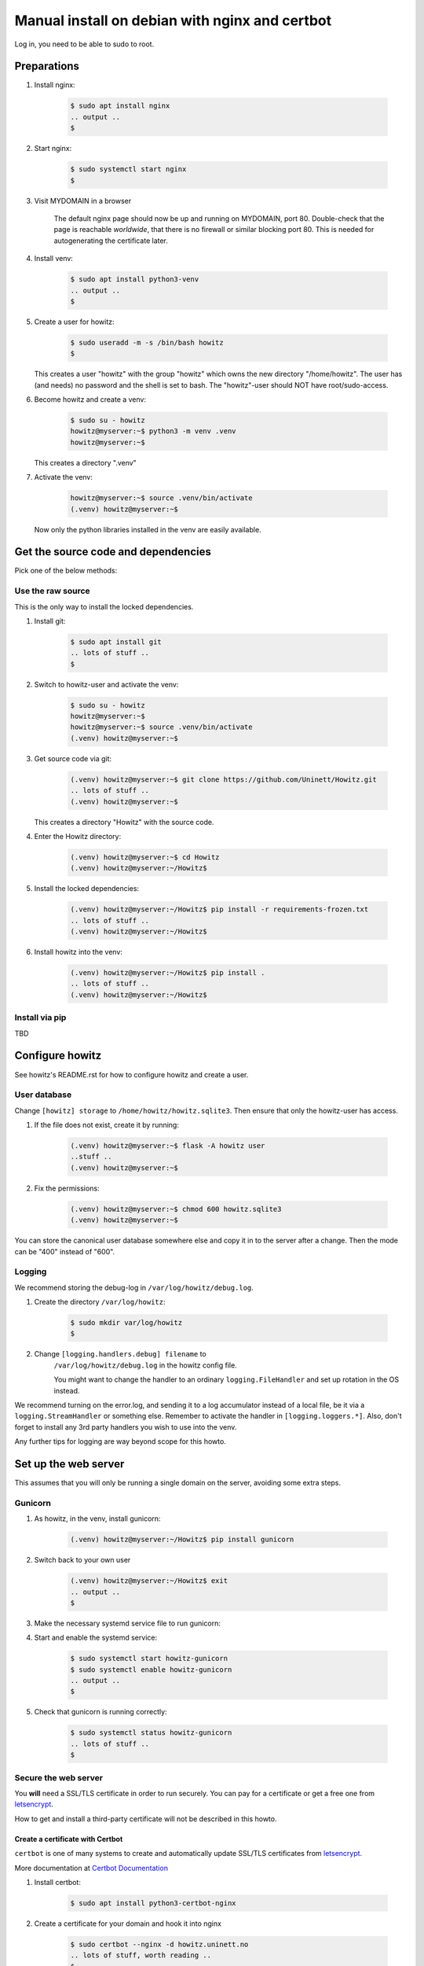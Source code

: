 ===============================================
Manual install on debian with nginx and certbot
===============================================

Log in, you need to be able to sudo to root.

Preparations
============

#. Install nginx:

    .. code-block:: console

        $ sudo apt install nginx
        .. output ..
        $

#. Start nginx:

    .. code-block:: console

        $ sudo systemctl start nginx
        $

#. Visit MYDOMAIN in a browser

    The default nginx page should now be up and running on MYDOMAIN, port 80.
    Double-check that the page is reachable *worldwide*, that there is no
    firewall or similar blocking port 80. This is needed for autogenerating the
    certificate later.

#. Install venv:

    .. code-block:: console

        $ sudo apt install python3-venv
        .. output ..
        $

#. Create a user for howitz:

    .. code-block:: console

        $ sudo useradd -m -s /bin/bash howitz
        $

   This creates a user "howitz" with the group "howitz" which owns the new
   directory "/home/howitz". The user has (and needs) no password and the shell
   is set to bash. The "howitz"-user should NOT have root/sudo-access.

#. Become howitz and create a venv:

    .. code-block:: console

        $ sudo su - howitz
        howitz@myserver:~$ python3 -m venv .venv
        howitz@myserver:~$

   This creates a directory ".venv"

#. Activate the venv:

    .. code-block:: console

        howitz@myserver:~$ source .venv/bin/activate
        (.venv) howitz@myserver:~$

   Now only the python libraries installed in the venv are easily available.


Get the source code and dependencies
====================================

Pick one of the below methods:

Use the raw source
------------------

This is the only way to install the locked dependencies.

#. Install git:

    .. code-block:: console

        $ sudo apt install git
        .. lots of stuff ..
        $

#. Switch to howitz-user and activate the venv:


    .. code-block:: console

        $ sudo su - howitz
        howitz@myserver:~$
        howitz@myserver:~$ source .venv/bin/activate
        (.venv) howitz@myserver:~$

#. Get source code via git:

    .. code-block:: console

        (.venv) howitz@myserver:~$ git clone https://github.com/Uninett/Howitz.git
        .. lots of stuff ..
        (.venv) howitz@myserver:~$

   This creates a directory "Howitz" with the source code.

#. Enter the Howitz directory:

    .. code-block:: console

        (.venv) howitz@myserver:~$ cd Howitz
        (.venv) howitz@myserver:~/Howitz$

#. Install the locked dependencies:

    .. code-block:: console

        (.venv) howitz@myserver:~/Howitz$ pip install -r requirements-frozen.txt
        .. lots of stuff ..
        (.venv) howitz@myserver:~/Howitz$

#. Install howitz into the venv:

    .. code-block:: console

        (.venv) howitz@myserver:~/Howitz$ pip install .
        .. lots of stuff ..
        (.venv) howitz@myserver:~/Howitz$

Install via pip
---------------

TBD

Configure howitz
================

See howitz's README.rst for how to configure howitz and create a user.

User database
-------------

Change ``[howitz] storage`` to ``/home/howitz/howitz.sqlite3``. Then ensure
that only the howitz-user has access.

#. If the file does not exist, create it by running:

    .. code-block:: console

        (.venv) howitz@myserver:~$ flask -A howitz user
        ..stuff ..
        (.venv) howitz@myserver:~$

#. Fix the permissions:

    .. code-block:: console

        (.venv) howitz@myserver:~$ chmod 600 howitz.sqlite3
        (.venv) howitz@myserver:~$

You can store the canonical user database somewhere else and copy it in to the
server after a change. Then the mode can be "400" instead of "600".

Logging
-------

We recommend storing the debug-log in ``/var/log/howitz/debug.log``.

#. Create the directory ``/var/log/howitz``:

    .. code-block:: console

        $ sudo mkdir var/log/howitz
        $

#. Change ``[logging.handlers.debug] filename`` to
    ``/var/log/howitz/debug.log`` in the howitz config file.

    You might want to change the handler to an ordinary ``logging.FileHandler``
    and set up rotation in the OS instead.

We recommend turning on the error.log, and sending it to a log accumulator
instead of a local file, be it via a ``logging.StreamHandler`` or something
else. Remember to activate the handler in ``[logging.loggers.*]``. Also, don't
forget to install any 3rd party handlers you wish to use into the venv.

Any further tips for logging are way beyond scope for this howto.

Set up the web server
=====================

This assumes that you will only be running a single domain on the server,
avoiding some extra steps.

Gunicorn
--------

#. As howitz, in the venv, install gunicorn:

    .. code-block:: console

        (.venv) howitz@myserver:~/Howitz$ pip install gunicorn

#. Switch back to your own user

    .. code-block:: console

        (.venv) howitz@myserver:~/Howitz$ exit
        .. output ..
        $

#. Make the necessary systemd service file to run gunicorn:

   .. literalinclude:: howitz-gunicorn.service
       :caption: /etc/systemd/system/howitz-gunicorn.service :download:`Download <howitz-gunicorn.service>`

#. Start and enable the systemd service:

    .. code-block:: console

        $ sudo systemctl start howitz-gunicorn
        $ sudo systemctl enable howitz-gunicorn
        .. output ..
        $

#. Check that gunicorn is running correctly:

    .. code-block:: console

        $ sudo systemctl status howitz-gunicorn
        .. lots of stuff ..
        $

Secure the web server
---------------------

You **will** need a SSL/TLS certificate in order to run securely. You can pay
for a certificate or get a free one from `letsencrypt
<https://letsencrypt.org/>`_.

How to get and install a third-party certificate will not be described in this
howto.

Create a certificate with Certbot
~~~~~~~~~~~~~~~~~~~~~~~~~~~~~~~~~

``certbot`` is one of many systems to create and automatically update SSL/TLS
certificates from `letsencrypt <https://letsencrypt.org/>`_.

More documentation at `Certbot Documentation <https://eff-certbot.readthedocs.io/en/latest/>`_

#. Install certbot:

    .. code-block:: console

        $ sudo apt install python3-certbot-nginx

#. Create a certificate for your domain and hook it into nginx

    .. code-block:: console

        $ sudo certbot --nginx -d howitz.uninett.no
        .. lots of stuff, worth reading ..
        $

   If it is the first time running certbot on this server, you will be prompted
   to enter an email address and agree to the terms of service. Make sure that
   the email address is one that is regularly in use.

   Then, certbot will contact the letsencrypt server in order to create the
   certificate. The letsencrypt server will in turn contact MYDOMAIN on port
   80. If the server is not reachable from letsencrypt, you will get no
   certificate.

   A path looking like ``/etc/letsencrypt/live/MYDOMAIN/fullchain.pem`` will be
   part of the output. That's where the certificate to use is stored.

   Note that Certbot will have made changes to ``/etc/nginx/sites-available/default``

#. Test renewal:

    .. code-block:: console

        $ sudo certbot renew --dry-run
        .. lots of stuff ..
        $

#. Ensure that MYDOMAIN is reachable on port 443 from those machines that will
   have access to howitz.

Configure nginx
---------------

#. Edit ``/etc/nginx/sites-available/default``:

    Look for the line that contains ``server_name MYDOMAIN; # managed by
    Certbot``. This line is inside a block that starts with ``server {`` and
    ends with ``}``. All you'll change is inside this block.

#. Inside the block you found above, find the block starting with
   ``location / {`` and ending with another ``}``. Replace the entire block with:

    ::

        location / {
            include proxy_params;
            proxy_pass http://unix:/home/howitz/.venv/howitz.sock;
        }

    Save and exit the file.

#. Check for errors in the ``default``-file:

    .. code-block:: console

        $ sudo nginx -t
        .. output ..
        $

#. Restart nginx:

    .. code-block:: console

        $ sudo systemctl restart nginx
        $

#. Visit https://MYDOMAIN

TADA!

Troubleshooting
===============

I get a "500 Server Error" page instead of the howitz landing page!
-------------------------------------------------------------------

Did you remember to configure howitz? Double-check that you've set the
``[flask] SECRET_KEY`` and ``[zino.connection.default] server``. The values are
both strings so remember to quote them.

You'll need to restart gunicorn and nginx after any changes to this file, like
so:

.. code-block:: console

    $ sudo systemctl restart howitz-gunicorn
    $ sudo systemctl restart nginx
    $

I have a "502 Bad Gateway" page
-------------------------------

The problem is either in gunicorn or howitz. The gunicorn logs can be seen
with:

.. code-block:: console

    $ sudo journalctl --unit=howitz-gunicorn | more

The howitz-logs are whatever they were set to be in the howitz config file. It
might be that gunicorn does not have permission to write to them.

I can't find the howitz logs
----------------------------

The example config writes to a debug-log in ``/home/howitz/Howitz/debug.log``,
and does not write anything to the file ``/home/howitz/Howitz/error.log``. If
you've changed the logging config, check for the correct location there.
